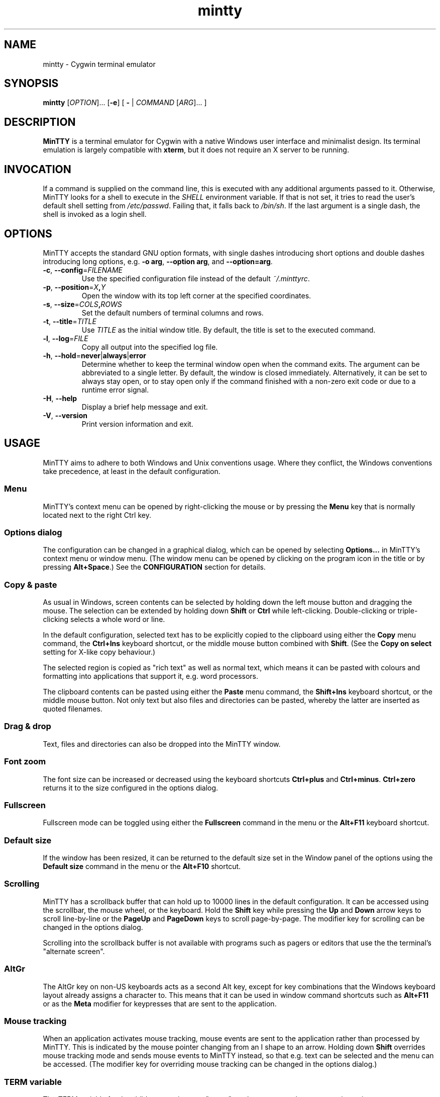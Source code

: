 .\" MinTTY man page
.\"
.\" This 'man' page is Copyright 2009 (c) Andy Koppe and Lee D. Rothstein
.\"
.\" You may distribute, use, and modify this man page under the terms
.\" of the GNU Free Documentation License (GFDL), Version 1.3,
.\" 3 November 2008 (or later) as specified.
.ad l
.TH mintty 1 2009-05-03 0.4-svn Cygwin

.SH NAME

mintty - Cygwin terminal emulator


.SH SYNOPSIS

\fBmintty\fP [\fIOPTION\fP]... [\fB-e\fP] [ \fB-\fP | \fICOMMAND\fP
[\fIARG\fP]... ]


.SH DESCRIPTION

\fBMinTTY\fP is a terminal emulator for Cygwin with a native Windows user
interface and minimalist design.
Its terminal emulation is largely compatible with \fBxterm\fP, but it does not
require an X server to be running.


.SH INVOCATION

If a command is supplied on the command line, this is executed with any
additional arguments passed to it.
Otherwise, MinTTY looks for a shell to execute in the \fISHELL\fP environment
variable.
If that is not set, it tries to read the user's default shell setting from
\fI/etc/passwd\fP.
Failing that, it falls back to \fI/bin/sh\fP.
If the last argument is a single dash, the shell is invoked as a login shell.


.SH OPTIONS

MinTTY accepts the standard GNU option formats, with single dashes
introducing short options and double dashes introducing long options,
e.g. \fB-o arg\fP, \fB--option arg\fP, and \fB--option=arg\fP.

.TP
\fB-c\fP, \fB--config\fP=\fIFILENAME\fP
Use the specified configuration file instead of the default \fI~/.minttyrc\fP.

.TP
\fB-p\fP, \fB--position\fP=\fIX\fB,\fIY\fR
Open the window with its top left corner at the specified coordinates.

.TP
\fB-s\fP, \fB--size\fP=\fICOLS\fB,\fIROWS\fR
Set the default numbers of terminal columns and rows.

.TP
\fB-t\fP, \fB--title\fP=\fITITLE\fP
Use \fITITLE\fP as the initial window title.
By default, the title is set to the executed command.

.TP
\fB-l\fP, \fB--log\fP=\fIFILE\fP
Copy all output into the specified log file.

.TP
\fB-h\fP, \fB--hold\fP=\fBnever\fP|\fBalways\fP|\fBerror\fP
Determine whether to keep the terminal window open when the command exits.
The argument can be abbreviated to a single letter.
By default, the window is closed immediately.
Alternatively, it can be set to always stay open, or to stay open only if
the command finished with a non-zero exit code or due to a runtime error signal.

.TP
\fB-H\fP, \fB--help\fP
Display a brief help message and exit.

.TP
\fB-V\fP, \fB--version\fP
Print version information and exit.


.SH USAGE

MinTTY aims to adhere to both Windows and Unix conventions usage.
Where they conflict, the Windows conventions take precedence,
at least in the default configuration.

.SS Menu

MinTTY's context menu can be opened by right-clicking the mouse or by pressing
the \fBMenu\fP key that is normally located next to the right Ctrl key.


.SS Options dialog

The configuration can be changed in a graphical dialog, which can be opened by
selecting \fBOptions...\fP in MinTTY's context menu or window menu.
(The window menu can be opened by clicking on the program icon in the title or
by pressing \fBAlt+Space\fP.)
See the \fBCONFIGURATION\fP section for details.


.SS Copy & paste

As usual in Windows, screen contents can be selected by holding
down the left mouse button and dragging the mouse.
The selection can be extended by holding down \fBShift\fP or \fBCtrl\fP while
left-clicking.
Double-clicking or triple-clicking selects a whole word or line.

In the default configuration, selected text has to be explicitly copied
to the clipboard using either the \fBCopy\fP menu command, the
\fBCtrl+Ins\fP keyboard shortcut, or the middle mouse button combined
with \fBShift\fP.
(See the \fBCopy on select\fP setting for X-like copy behaviour.)

The selected region is copied as "rich text" as well as normal text,
which means it can be pasted with colours and formatting into applications
that support it, e.g. word processors.

The clipboard contents can be pasted using either the \fBPaste\fP menu command,
the \fBShift+Ins\fP keyboard shortcut, or the middle mouse button.
Not only text but also files and directories can be pasted,
whereby the latter are inserted as quoted filenames.


.SS Drag & drop

Text, files and directories can also be dropped into the MinTTY window.


.SS Font zoom

The font size can be increased or decreased using the keyboard shortcuts
\fBCtrl+plus\fP and \fBCtrl+minus\fP.
\fBCtrl+zero\fP returns it to the size configured in the options dialog.


.SS Fullscreen

Fullscreen mode can be toggled using either the \fBFullscreen\fP command in
the menu or the \fBAlt+F11\fP keyboard shortcut.


.SS Default size

If the window has been resized, it can be returned to the default size set in
the Window panel of the options using the \fBDefault size\fP command in the menu
or the \fBAlt+F10\fP shortcut.


.SS Scrolling

MinTTY has a scrollback buffer that can hold up to 10000 lines in the default
configuration.
It can be accessed using the scrollbar, the mouse wheel, or the keyboard.
Hold the \fBShift\fP key while pressing the \fBUp\fP and \fBDown\fP arrow keys
to scroll line-by-line or the \fBPageUp\fP and \fBPageDown\fP keys to scroll
page-by-page.
The modifier key for scrolling can be changed in the options dialog.

Scrolling into the scrollback buffer is not available with programs such
as pagers or editors that use the the terminal's "alternate screen".


.SS AltGr

The AltGr key on non-US keyboards acts as a second Alt key, except for key
combinations that the Windows keyboard layout already assigns a character to.
This means that it can be used in window command shortcuts such as \fBAlt+F11\fP
or as the \fBMeta\fP modifier for keypresses that are sent to the application.


.SS Mouse tracking

When an application activates mouse tracking, mouse events are sent to the
application rather than processed by MinTTY.
This is indicated by the mouse pointer changing from an I shape to an arrow.
Holding down \fBShift\fP overrides mouse tracking mode and sends mouse
events to MinTTY instead, so that e.g. text can be selected and the menu
can be accessed.
(The modifier key for overriding mouse tracking can be changed in the
options dialog.)


.SS TERM variable

The \fITERM\fP variable for the child process is set to "xterm", so that
programs that pay attention to it expect xterm keycodes and output
xterm-compatible control sequences.


.SH CONFIGURATION

Most MinTTY settings are chosen not through command line arguments but in its
graphical options dialog, which can be reached via the context menu or
the window menu.
Settings are stored in a configuration file that by default is located
at \fI~/.minttyrc\fP.
This can be overridden with the \fB--config\fP command line option.
Settings are written to the file whenever the \fBOK\fP button is pressed in
the options dialog.

The following sections explain the settings on each pane of the options
dialog.
For each setting, its name in the config file is shown in parentheses,
along with its default value, e.g. Columns=80.
For multiple-choice settings, the value representing each choice in the config
file is shown.


.SS Window
Window properties.

.TP
\fBColumns\fP (Columns=80)
Default width of the window, in character cells.

.TP
\fBRows\fP (Rows=24)
Default height of the window, in character cells.

.TP
\fBCurrent size\fP
Pressing this button sets the default width and height of the window to
its current size.

.TP
\fBDisplay scrollbar\fP (Scrollbar=1)
Show the scrollbar for accessing the scrollback buffer on the right of the
window.

.TP
\fBConfirm exit\fP (ConfirmExit=1)
If enabled, ask for confirmation when the close button or \fIAlt+F4\fP is 
pressed and the command running in MinTTY has any child processes.

.TP
\fBScrollback lines\fP (ScrollbackLines=10000)
The maximum number of lines to keep in the scrollback buffer.

.TP
\fBModifier for scrolling with cursor keys\fP (ScrollMod=1)
The modifier key that needs to be pressed together with the arrow up/down
or page up/down keys to access the scrollback buffer.

.RS
.PD 0
.IP "\- \fBShift\fP (1)"
.IP "\- \fBCtrl\fP (4)"
.IP "\- \fBAlt\fP (2)"
.RE


.SS Looks
Settings affecting MinTTY's appearance.

.TP
\fBColours\fP
Clicking on one of the buttons here opens the colour selection dialog.
In the config file, colours are represented as comma-separated RGB triples
with decimal 8-bit values (i.e. ranging from 0 to 255).

.RS
.PD 0
.IP "\- \fBForeground\fP (ForegroundColour=191,191,191)
.IP "\- \fBBackground\fP (BackgroundColour=0,0,0)
.IP "\- \fBCursor\fP (CursorColour=191,191,191)
.RE

.TP
\fBTransparency\fP (Transparency=0)
Window transparency level, with the following choices:

.RS
.PD 0
.IP "\- \fBOff\fP (0)"
.IP "\- \fBLow\fP (1)"
.IP "\- \fBMedium\fP (2)"
.IP "\- \fBHigh\fP (3)"
.RE

.TP
\fBOpaque when focused\fP (OpaqueWhenFocused=0)
Enable to make the window opaque when it is active (to avoid background
distractions when working in it).

.TP
\fBCursor\fP (CursorType=2)
The following cursor types are available:

.RS
.PD 0
.IP "\- \fBLine\fP (2)"
.IP "\- \fBUnderline\fP (1)"
.IP "\- \fBBlock\fP (0)"
.RE

.TP
\fBEnable cursor blinking\fP (CursorBlinks=1)
If enabled, the cursor blinks at the rate set in Windows' keyboard control
panel.


.SS Text
Settings controlling text display.

.TP
\fBFont...\fP
Clicking on this button opens the font dialog, where the font and its
properties can be chosen.
In the config file, this corresponds to the following entries:

.RS
.PD 0
.IP "\- \fBFont\fP (Font=Lucida Console)"
.IP "\- \fBSize\fP (FontHeight=10)"
.IP "\- \fBStyle\fP (FontIsBold=0)"
.IP "\- \fBScript\fP (FontCharset=0)"
.RE

.TP
\fBSmoothing\fP (FontQuality=0)
Select the type of font smoothing, if any, from the following choices:

.RS
.PD 0
.IP "\- \fBSystem Default\fP (0)"
.IP "\- \fBAntialiased\fP (1)"
.IP "\- \fBNone\fP (2)"
.IP "\- \fBClearType\fP (3)"
.RE

.TP
\fBShow bold as bright\fP (BoldAsBright=1)
If selected, text with the ANSI bold attribute set is displayed with
increased brightness.
Otherwise, it is shown with a bold font, which tends to look better with
black-on-white text.

.TP
\fBAllow blinking\fP (AllowBlinking=0)
ANSI text blinking is diabled by default, on the grounds that blinking
text is a crime against aesthetic decency.

.TP
\fBCodepage\fP (Codepage=ISO-8859-1:1998 (Latin-1, West Europe))
The codepage used for encoding input and decoding output.
Select \fBUTF-8\fP for 8-bit Unicode.


.SS Keys
Settings controlling keyboard behaviour.

.TP
\fBEscape keycode\fP (EscapeSendsFS=0)
The character to be sent by the escape key.
The default is the standard escape character \fB^[\fP, but the character
\fB^\\\fP can be used instead, thereby allowing the escape key to be used as
one of the special keys in the terminal line settings (see stty(1)).
This is impractical with \fB^[\fP, as that appears as the first character in
multi-character keycodes.

.RS
.PD 0
.IP "\- \fB^[\fP (0)"
.IP "\- \fB^\(rs\fP (1)"
.RE

.TP
\fBBackspace keycode\fP (BackspaceSendsDEL=0)
The character to be sent by the backspace key.
The default is \fB^H\fP, because that is the default across Cygwin,
but \fB^?\fP (DEL) can be used instead to free up Ctrl+H for other
purposes, e.g. as the help key in Emacs.

.RS
.PD 0
.IP "\- \fB^H\fP (0)"
.IP "\- \fB^?\fP (1)"
.RE

.TP
\fBAlt key on its own sends ^[\fP (AltSendsESC=0)
The Alt key pressed on its own can be set to send the escape character
\fB^[\fP.
This can save the regular trip to the upper left corner of the keyboard
for \fIvi\fP users, and can also be useful when the escape key is set to send
\fB^\\\fP instead.

.TP
\fBWindow command shortcuts\fP (WindowShortcuts=1)
Checkbox for enabling window command shortcuts.
When disabled, these combinations send their regular keycodes to the
application.

.RS
.PD 0
.IP "\- \fBAlt+Space\fP: Menu"
.IP "\- \fBAlt+F2\fP: Duplicate"
.IP "\- \fBAlt+F4\fP: Close"
.IP "\- \fBAlt+F10\fP: Default size"
.IP "\- \fBAlt+F11\fP or \fBAlt+Enter\fP: Fullscreen"
.RE

.TP
\fBCopy and paste shortcuts\fP (EditShortcuts=1)
Checkbox for enabling the copy and paste shortcuts.

.RS
.PD 0
.IP "\- \fBCtrl+Ins\fP: Copy"
.IP "\- \fBShift+Ins\fP: Paste"
.RE

.TP
\fBZoom shortcuts\fP (ZoomShortcuts=1)
Checkbox for enabling font zoom shortcuts.

.RS
.PD 0
.IP "\- \fBCtrl+plus\fP: Zoom in"
.IP "\- \fBCtrl+minus\fP: Zoom out"
.IP "\- \fBCtrl+zero\fP: Reset zoom to configured font size"
.RE


.SS Mouse
Settings controlling mouse support.

.TP
\fBRight click action\fP (RightClickAction=0)
Action to take when clicking the right mouse button.

.RS
.PD 0
.IP "\- \fBShow menu\fP (0): Display the context menu.
.IP "\- \fBExtend\fP (1): Extend the selected region.
.IP "\- \fBPaste\fP (2): Paste the clipboard contents.
.RE

.TP
\fBCopy on select\fP (CopyOnSelect=0)
If enabled, the region selected with the mouse is copied to the clipboard as
soon as the mouse button is released, thus emulating X Window behaviour.

.TP
\fBClicks place cursor\fP (ClicksPlaceCursor=1)
If enabled, the command line cursor can be placed by pressing the left
mouse button.
This works by sending the number of cursor keycodes needed to get to the
destination.

.TP
\fBDefault click target\fP (ClicksTargetApp=1)
This applies to application mouse mode, i.e. when the application activates
xterm-style mouse reporting.
In that mode, mouse clicks can be sent either to the application to process,
or to the window for the usual actions: select, extend, paste, show menu.

.RS
.PD 0
.IP "\- \fBWindow\fP (0)
.IP "\- \fBApplication\fP (1)
.RE

.TP
\fBModifier key for overriding default\fP (ClickTargetMod=1)
The modifier key selected here can be used to override the default click
target in application mouse mode.
With the default settings, clicks are sent to the application,
and Shift has to be pressed while clicking in order to trigger window actions
instead.

.RS
.PD 0
.IP "\- \fBShift\fP (1)"
.IP "\- \fBCtrl\fP (4)"
.IP "\- \fBAlt\fP (2)"
.RE


.SS Output
Settings for output devices other than the terminal screen.

.TP
\fBPrinter\fP (Printer=)
The ANSI standard defines control sequences for sending text to a printer,
which are used by some terminal applications such as the mail reader
\fBpine\fP.
The Windows printer to send such text to can be selected here.
By default, printing is disabled.

.TP
\fBBell action\fP (BellType=1)
The action to take when the application sends the bell character \fB^G\fP.

.RS
.PD 0
.IP "\- \fBNone\fP (0)"
.IP "\- \fBSystem sound\fP (1)"
.IP "\- \fBFlash window\fP (2)"
.RE


.SH KEYCODES

For alphanumeric and symbol keys MinTTY uses the Windows keyboard layout 
to translate key presses into characters, which means that the keyboard layout
can be switched using the standard Windows mechanisms for that purpose.
\fBAltGr\fP combinations, dead keys, and input method editors (IMEs) are all
supported.

The Windows keyboard layout yields Unicode codepoints, which are encoded
using the \fBCodepage\fP selected in MinTTY's configuration before sending them
to the application.
(The UTF-8 codepage can be selected for full Unicode input support.)

Should the available keyboard layouts lack required features,
Microsoft's \fBKeyboard Layout Creator\fP (MSKLC), available from
\fIhttp://www.microsoft.com/Globaldev/tools/msklc.mspx\fP,
can be used to create custom keyboard layouts.

For other keys, MinTTY sends xterm keycodes as described at
\fIhttp://invisible-island.net/xterm/ctlseqs/ctlseqs.html\fP, with a few
minor changes and additions.

Caret notation is used to show control characters.
See \fIhttp://en.wikipedia.org/wiki/Caret_notation\fP for an explanation.


.SS Alt and Meta

As is customary with PC keyboards, the \fBAlt\fP key acts as the so-called
\fBMeta\fP modifier.
When it is held down while pressing a key or key combination, the keycode is
prepended with the escape character \fB^[\fP, unless noted otherwise in
the keycode tables in the following sections.

If present, the \fBAltGr\fP key also acts as a Meta modifier for any key
combinations for which the Windows keyboard layout does not have a keycode.

Encoding the meta modifier by setting the top bit of a character instead
of prefixing it with the escape character is not supported, because that
does not work for characters beyond 7-bit ASCII.


.SS Letter keys

If the Windows keyboard layout does not have a keycode for a letter key press
and the \fBCtrl\fP key is down, MinTTY sends a control character.
The character sent corresponds to the key's "virtual keycode".
For keyboards with Latin scripts the virtual keycodes reflect the keys' labels,
whereas for others, the virtual keys are usually laid out the same as on the US
keyboard.

.RS
.TS
tab(#) nospaces;
LI    LB    LB
LB    LfC   LfC.
Key  #Ctrl #Ctrl+Shift/Alt
A    #^A   #^[^A
B    #^B   #^[^B
\fP...
Z    #^Z   #^[^Z
.TE
.RE

.SS Number and symbol keys

In the same way as for letter keys, the Windows keyboard layout is consulted
first for number and symbol keys.
If that comes back empty, and \fBCtrl\fP is down, the keycodes below are sent.

Unlike xterm, MinTTY ignores VT100 "application keypad mode".
Instead, it relies on the state of \fBNumLock\fP to decide how to handle number
pad keys.
As usual on Windows, when \fBNumLock\fP is off, the number pad keys are treated
as arrow and editing keys, and when it is on, they are treated as number and
symbol keys.
Application keypad codes can still be sent though, by holding down \fBCtrl\fP 
while \fBNumLock\fP is on.

Furthermore, the number keys as well as the comma,
period, plus and minus keys on the main part of the keyboard also send
application keypad codes when pressed simultaneously with \fBCtrl\fP.
This makes those keycodes more accessible to laptop users and more useful
as application shortcuts.

Finally, the keycodes can be modified by holding \fBShift\fP or \fBAlt\fP as
well as \fBCtrl\fP.

.RS
.TS
tab(#) nospaces;
LI  LB   LB
LB  LfC  LfC.
Key#Ctrl#Ctrl+Shift/Alt
*  #^[Oj#^[[j
+  #^[Ok#^[[k
,  #^[Ol#^[[l
-  #^[Om#^[[m
\. #^[On#^[[n
/  #^[Oo#^[[o
0  #^[Op#^[[p
1  #^[Oq#^[[q
\fP...
9  #^[Oy#^[[y
.TE
.RE

Some of the symbol keys send control characters when pressed together with
\fBCtrl\fP.
These are the characters between \fB^Z\fP (ASCII 26) and space (32).
Their positions on the keyboard are hard-coded based on the US keyboard layout.

.RS
.TS
tab(#) nospaces;
LI    LB    LB
LB    LfC   LfC.
Key  #Ctrl #Ctrl+Shift/Alt
[{   #^[   #^[^[
]}   #^]   #^[^]
\(rs|#^\(rs#^[^\(rs
'"   #^^   #^[^^
/?   #^_   #^[^_
.TE
.RE


.SS Control keys

The keys here send the usual control characters, but there are a few
MinTTY-specific additions that make combinations with modifier keys
available as separate keycodes.

.RS
.TS
tab(#) nospaces;
LI        s     LB    LB    LB    LB    LB
LB        LfC   LfC   LfC   LfC   LfC   LfC.
Key            #Shift#Crtl #C+S   #Alt  #A+S
Space    #\fIsp#\fIsp#^@   #^[^@  #^[\fIsp #^[\fIsp
Enter    #^M   #^J   #^^   #^[^^  #^[^M #^[J
Back (^H)#^H   #^H   #^?   #^[^?  #^[^H #^[\fIsp
Back (^?)#^?   #^?   #^_   #^[^_  #^[^? #^[\fIsp
Tab      #^I   #^[[Z #^[Oz #^[OZ
Esc (^[) #^[   #^]
Esc (^\(rs)#^\(rs#^]
Pause    #^]   #^[^]
Break    #^\(rs#^[^\(rs
.TE
.RE

The \fBBack\fP and \fBEsc\fP keycodes can be configured in the options dialog,
which is why different keycodes depending on those settings are shown.
On most keyboards \fBPause\fP and \fBBreak\fP share a key, whereby \fBCtrl\fP
has to be pressed to get the \fBBreak\fP function.


.SS Modifier Keys

The remaining keys all use a common encoding for modifier keys.
When one or more of the following modifier keys are pressed,
they are encoded by adding the associated value to 1.

.RS
.PD 0
.IP "\- \fBShift\fP: 1
.IP "\- \fBAlt  \fP: 2
.IP "\- \fBCtrl \fP: 4
.RE

For example, \fBShift+Ctrl\fP would be encoded as the character \fB6\fP (i.e. 1+1+4).
The modifier code is shown as \fIm\fP in the following sections.


.SS Cursor keys

Cursor keycodes without modifier keys depend on the terminal's 
"application cursor mode", which is used by fullscreen applications such as
editors and pagers.
When one or more modifier keys are pressed, the application cursor mode is
ignored, but the modifier code is inserted into the keycode as shown.
The \fBHome\fP and \fBEnd\fP keys are considered cursor keys.

.RS
.TS
tab(#) nospaces;
LI    s     LB    LB
LB    LfC   LfC   LfC.
Key        #app  #modified
Up   #^[[A #^[OA #^[[1;\fIm\fPA
Down #^[[B #^[OB #^[[1;\fIm\fPB
Left #^[[D #^[OD #^[[1;\fIm\fPD
Right#^[[C #^[OC #^[[1;\fIm\fPC
Home #^[[H #^[OH #^[[1;\fIm\fPH
End  #^[[F #^[OF #^[[1;\fIm\fPF
.TE
.RE


.SS Editing keys

There is no special application mode for the editing keys in the block of six
that is usually situated above the cursor keys, but modifiers can be applied.

.RS
.TS
tab(#) nospaces;
LI     s     LB
LB     LfC   LfC.
Key         #modified
Ins   #^[[2~#^[[2;\fIm\fP~
Del   #^[[3~#^[[3;\fIm\fP~
PgUp  #^[[5~#^[[5;\fIm\fP~
PgDn  #^[[6~#^[[6;\fIm\fP~
.TE
.RE


.SS Function keys

\fBF1\fP through \fBF4\fP send numpad-style keycodes, because they
emulate the four PF keys above the number pad on the VT100 terminal.
The remaining function keys send codes that were introduced with
the VT220 terminal.

.RS
.TS
tab(#) nospaces;
LI  s      LB
LB  LfC    LfC.
Key       #modified
F1 #^[OP  #^[[1;\fIm\fPP
F2 #^[OQ  #^[[1;\fIm\fPQ
F3 #^[OR  #^[[1;\fIm\fPR
F4 #^[OS  #^[[1;\fIm\fPS
F5 #^[[15~#^[[15;\fIm\fP~
F6 #^[[17~#^[[17;\fIm\fP~
F7 #^[[18~#^[[18;\fIm\fP~
F8 #^[[19~#^[[19;\fIm\fP~
F9 #^[[20~#^[[20;\fIm\fP~
F10#^[[21~#^[[21;\fIm\fP~
F11#^[[23~#^[[23;\fIm\fP~
F12#^[[24~#^[[24;\fIm\fP~
.TE
.RE


.SS Alt+Numpad

MinTTY supports the Alt+Numpad method for entering character codes, whereby
the \fBAlt\fP key has to be held while entering the character's Unicode
codepoint.
If the first digit entered is a zero, the codepoint is interpreted as octal,
otherwise as decimal.
The codepoint is encoded using the selected codepage before it is sent.


.SS Mousewheel

In xterm mouse reporting modes, the mousewheel is treated is a pair of mouse
buttons.
However, the mousewheel can also be used for scrolling in applications such as
\fIless\fP that do not support xterm mouse reporting but that do use the
alternatescreen.
Under those circumstances, mousewheel events are
encoded as arrow up/down or page/up down keys, combined with the
\fBModifier key for scrolling\fP as selected on the \fBKeys\fP page of
the options dialog.

.RS
.TS
tab(#);
LB LfC.
line up#^[[1;\fIm\fPA
line down#^[[1;\fIm\fPB
page up#^[[5;\fIm\fP~
page down#^[[6;\fIm\fP~
.TE
.RE

The number of line up/down events sent per mousewheel notch depends on
the relevant Windows setting on the \fBWheel\fP tab of the \fBMouse\fP
control panel.
Page up/down codes can be sent by holding down \fBShift\fP while scrolling.
The Windows wheel setting can also be set to always scroll by a whole screen
at a time.


.SH TIPS

A few tips on MinTTY use.


.SS Shortcuts

The mintty Cygwin package installs a shortcut in the Windows start menu
under \fIAll Programs/Cygwin\fP.
It starts mintty with a '-' as its only argument, which tells it to invoke
the user's default shell as a login shell.

Shortcuts are also a convenient way to start MinTTY with additional options
and different commands.
For example, shortcuts for access to remote machines can be created by
invoking \fIssh\fP.
The command simply needs to be appended to the target field of the shortcut
(in the shortcut's properties):

.RS
Target:  \fCC:\\Cygwin\\bin\\mintty.exe \f(CBssh server\fR
.RE

The working directory for the session can be set in the "Start In:" field.
(But note that the bash login profile cd's to the user's home directory.)
Another convenient feature of shortcuts is the ability to assign global
shortcut keys.

Cygwin provides the \fBmkshortcut\fP utility for creating shortcuts from the
command line.
See its manual page for details.


.SS Starting mintty from folder context menus

Cygwin's \fBchere\fP package can be used to create a folder context menu
item for mintty in Windows Explorer.
This allows one to right click on a
folder and open a shell in that folder.

The following command will create a "Bash Prompt Here" for the current user.
See \fIchere\fP(1) for all the options.

.RS
\fCchere -i -c -t mintty\fP
.RE


.SS Starting mintty from a batch file

In order to start MinTTY from a batch file it needs to be invoked through the
\fIstart\fP command.
This avoids the batch file's console window staying open while MinTTY is
running.
For example:

.RS
\fCstart mintty -\fP
.RE


.SS Environment variables

Unfortunately Windows shortcuts do not allow the setting of environment
variables.
Variables can be set globally though via a button on the
\fBAdvanced\fP tab of the \fBSystem Properties\fP.
Those can be reached by right-clicking on \fBComputer\fP, selecting
\fBProperties\fP, then \fBAdvanced System Settings\fP.

Alternatively, global variables can be set using the \fIsetx\fP command
line utility.
This comes pre-installed with some versions of Windows but is also available 
as part of the freely downloadable \fBWindows 2003 Resource Kit Tools\fP.

Another way to set variables for the program to be run in \fBMinTTY\fP is by
invoking it using the shell's \fB-c\fP option, which allows a shell command 
to be passed as a string argument, e.g.:

.RS
\fCmintty sh -c "DISPLAY=:0 ssh -X server"\fP
.RE


.SS The CYGWIN variable

The \fBCYGWIN\fP environment variable is used to control a number of settings
for the Cygwin runtime system.
Many of them apply to the Cygwin console only, but others can be useful
with any Cygwin process.
See \fIhttp://www.cygwin.com/cygwin-ug-net/using-cygwinenv.html\fP for details.


.SS Changing the ANSI colours

A number of settings can be controlled through terminal control sequences,
including the colour values for the 16 ANSI colours.
Here is the xterm sequence for this, whereby \fInum\fP stands for the ANSI
number and \fIrrggbb\fP stands for a hexadecimal RGB colour value.

.RS
\fC^[]4;\fInum\fP;#\fIrrggbb\fP^G\fR
.RE

The \fB-e\fP option to the \fBecho\fP command is useful for emitting
control sequences.
For example, to turn yellow (colour 3) up to its full brightness:

.RS
\fCecho -e "\\e]4;3;#FFFF00\\a"\fP
.RE

Sequences such as this can be included in scripts or on the \fBmintty\fP
command line with the help of \fBsh -c\fP.


.SS Terminal line settings

Terminal line settings can be viewed or changed with the \fBstty\fP utility,
which is installed as part of Cygwin's core utilities package.
Among other things, it can set the control characters used for generating
signals or editing an input line.

See the \fBstty\fP man page for all the details, but here are a few examples.
The commands can be included in shell startup files to make them permanent.

To change the key for deleting a whole word from \fBCtrl+W\fP to
\fBCtrl+Backspace\fP (assuming the \fBBackspace\fP keycode is set to \fB^H\fP):

.RS
.nf
\fCstty werase '^?'\fP
.fi
.RE

To use \fBCtrl+Enter\fP instead of \fBCtrl+D\fP for end of file:

.RS
.nf
\fCstty eof '^^'\fP
.fi
.RE

To use \fBPause\fP and \fBBreak\fP instead of \fBCtrl+Z\fP and \fBCtrl+C\fP for
suspending or interrupting a process, and to also disable the
stackdump-producing SIGQUIT:

.RS
.nf
\fCstty susp '^]' swtch '^]' intr '^\' quit '^-'\fP
.fi
.RE

With these settings, the \fBEsc\fP key can also be used to interrupt
processes by setting its keycode to \fB^\\\fP.
The standard escape character \fB^[\fP cannot be used for that purpose
because it appears as the first character in many other keycodes.


.SS Readline configuration

Keyboard input for the \fBbash\fP shell and other program that use the
\fBreadline\fP library can be configured with the so-called
\fIinputrc\fP file.
Unless overridden by setting the \fIINPUTRC\fP variable, this is located
at \fI~/.inputrc\fP.

It consists of bindings of keycodes to readline commands, whereby
comments start with a hash character.
The file format is explained fully in the bash manual.

Anyone used to Windows key combinations for editing text might find the
following bindings useful:

.RS
.nf
\fC
# Ctrl+Left/Right to move by whole words
"\\e[1;5D": backward-word
"\\e[1;5C": forward-word

# Ctrl+Backspace/Delete to delete whole words
"\\d": backward-kill-word
"\\e[3;5~": kill-word

# Ctrl+Shift+Backspace/Delete to delete to start/end of the line
"\\e\\d": backward-kill-line
"\\e[3;6~": kill-line

# Alt-Backspace for undo
"\\e\\b": undo
\fP
.fi
.RE

Finally, a couple of bindings for convenient searching of the command history.
Just enter the first few characters of a previous command and press
\fBCtrl-Up\fP to look it up.

.RS
.nf
\fC
# Ctrl-Up/Down for searching command history
"\\e[1;5A": history-search-backward
"\\e[1;5B": history-search-forward
\fP
.fi
.RE


.SS Mousewheel scrolling for less

No, this is not some sort of special offer, but a tip on how to enable
mousewheel scrolling in the pager program \fBless\fP.

Key bindings for \fBless\fP can be specified in the text file \fI~/.lesskey\fP.
Before the bindings can be used, they have be translated into
the binary file \fI~/.less\fP using the \fBlesskey\fP tool (which probably
saves about 0.0042 seconds when starting \fBless\fP).
See \fBlesskey\fP(1) for details.

Here are the lesskey lines needed for mousewheel support, assuming the
scroll modifier key is set to the default \fIShift\fP.
For \fBAlt\fP or \fBCtrl\fP, replace the \fB2\fPs in the keycodes with
\fB3\fPs or \fB5\fPs.

.RS
.nf
\fC
\\e[1;2A back-line
\\e[1;2B forw-line
\\e[5;2~ back-screen
\\e[6;2~ forw-screen
\fP
.fi
.RE

.SH LIMITATIONS

.SS Console Issue

MinTTY is not a complete replacement for the \fBCygwin\fP console,
which is based on the Windows command prompt (\fIcmd.exe\fP).
Like xterm and rxvt, MinTTY communicates with the child process through a
pseudo terminal device, which Cygwin emulates using Windows pipes.
This means that native Windows command line programs started in MinTTY see
a pipe rather than a console device.
As a consequence, interactive input often does not work correctly, and
direct calls to Win32 console functions will fail.
Programs that only output text are usually fine though.


.SS Termcap/terminfo

MinTTY does not have its own \fItermcap\fP or \fIterminfo\fP entries;
instead, it simply pretends to be an xterm.


.SS Missing xterm features

MinTTY is nowhere near as configurable as xterm, and its keycodes
are fixed according to xterm's PC-style keyboard behaviour (albeit
with a number of MinTTY-specific extensions).
Neither Tektronix 4014 emulation nor mouse highlighting mode are supported.


.SH SEE ALSO

\fIstty(1)\fP, \fIterminfo\fP(5), \fIbash\fP(1), \fIssh\fP(1),
\fIecho\fP(1), \fIlesskey\fP(1), \fImkshortcut\fP(1), \fIchere\fP(1)

\fIhttp://invisible-island.net/xterm/ctlseqs/ctlseqs.html\fP

\fIhttp://vt100.net/\fP


.SH ACKNOWLEDGEMENTS

MinTTY is based on PuTTY version 0.60 by Simon Tatham and contributors,
so big thanks to everyone involved.
Thanks also to KDE's Oxygen team for the program icon.


.SH COPYRIGHT

Copyright (C) 2008-09 Andy Koppe.

MinTTY is released under the terms of the the \fIGNU General Public License\fP
version 3 or later.
See \fIhttp://gnu.org/licenses/gpl/html\fP for the license text.

There is NO WARRANTY, to the extent permitted by law.


.SH CONTACT

Please report bugs or suggest enhancements via the MinTTY issue tracker at
\fIhttp://mintty.googlecode.com/issues\fP.
Questions can be directed to the MinTTY discussion group at
\fIhttp://groups.google.com/group/mintty-discuss\fP or
the Cygwin mailing list at \fIcygwin@cygwin.com\fP.


.SH AUTHOR

This manual page was written by Andy Koppe with much appreciated help
from Lee D. Rothstein.
